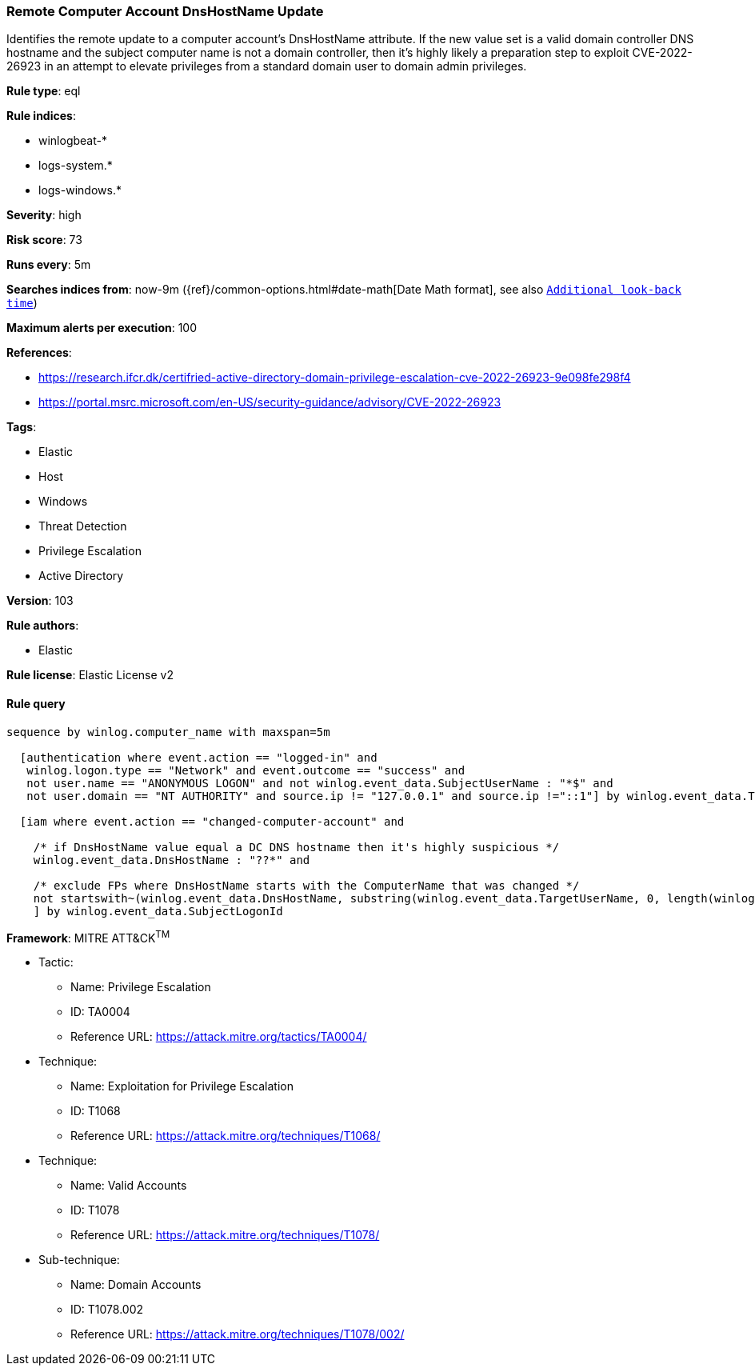 [[prebuilt-rule-8-6-1-remote-computer-account-dnshostname-update]]
=== Remote Computer Account DnsHostName Update

Identifies the remote update to a computer account's DnsHostName attribute. If the new value set is a valid domain controller DNS hostname and the subject computer name is not a domain controller, then it's highly likely a preparation step to exploit CVE-2022-26923 in an attempt to elevate privileges from a standard domain user to domain admin privileges.

*Rule type*: eql

*Rule indices*: 

* winlogbeat-*
* logs-system.*
* logs-windows.*

*Severity*: high

*Risk score*: 73

*Runs every*: 5m

*Searches indices from*: now-9m ({ref}/common-options.html#date-math[Date Math format], see also <<rule-schedule, `Additional look-back time`>>)

*Maximum alerts per execution*: 100

*References*: 

* https://research.ifcr.dk/certifried-active-directory-domain-privilege-escalation-cve-2022-26923-9e098fe298f4
* https://portal.msrc.microsoft.com/en-US/security-guidance/advisory/CVE-2022-26923

*Tags*: 

* Elastic
* Host
* Windows
* Threat Detection
* Privilege Escalation
* Active Directory

*Version*: 103

*Rule authors*: 

* Elastic

*Rule license*: Elastic License v2


==== Rule query


[source, js]
----------------------------------
sequence by winlog.computer_name with maxspan=5m

  [authentication where event.action == "logged-in" and
   winlog.logon.type == "Network" and event.outcome == "success" and
   not user.name == "ANONYMOUS LOGON" and not winlog.event_data.SubjectUserName : "*$" and
   not user.domain == "NT AUTHORITY" and source.ip != "127.0.0.1" and source.ip !="::1"] by winlog.event_data.TargetLogonId

  [iam where event.action == "changed-computer-account" and

    /* if DnsHostName value equal a DC DNS hostname then it's highly suspicious */
    winlog.event_data.DnsHostName : "??*" and

    /* exclude FPs where DnsHostName starts with the ComputerName that was changed */
    not startswith~(winlog.event_data.DnsHostName, substring(winlog.event_data.TargetUserName, 0, length(winlog.event_data.TargetUserName) - 1))
    ] by winlog.event_data.SubjectLogonId

----------------------------------

*Framework*: MITRE ATT&CK^TM^

* Tactic:
** Name: Privilege Escalation
** ID: TA0004
** Reference URL: https://attack.mitre.org/tactics/TA0004/
* Technique:
** Name: Exploitation for Privilege Escalation
** ID: T1068
** Reference URL: https://attack.mitre.org/techniques/T1068/
* Technique:
** Name: Valid Accounts
** ID: T1078
** Reference URL: https://attack.mitre.org/techniques/T1078/
* Sub-technique:
** Name: Domain Accounts
** ID: T1078.002
** Reference URL: https://attack.mitre.org/techniques/T1078/002/
